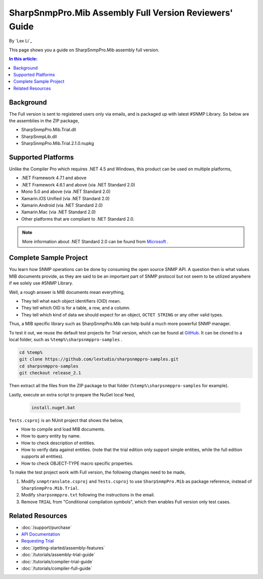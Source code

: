 SharpSnmpPro.Mib Assembly Full Version Reviewers' Guide
=======================================================

By `Lex Li`_

This page shows you a guide on SharpSnmpPro.Mib assembly full version.

.. contents:: In this article:
  :local:
  :depth: 1

Background
----------
The Full version is sent to registered users only via emails, and is packaged up with latest #SNMP Library. So below are the assemblies in the ZIP package,

* SharpSnmpPro.Mib.Trial.dll
* SharpSnmpLib.dll
* SharpSnmpPro.Mib.Trial.2.1.0.nupkg

Supported Platforms
-------------------
Unlike the Compiler Pro which requires .NET 4.5 and Windows, this product can be used on multiple platforms,

* .NET Framework 4.7.1 and above
* .NET Framework 4.6.1 and above (via .NET Standard 2.0)
* Mono 5.0 and above (via .NET Standard 2.0)
* Xamarin.iOS Unified (via .NET Standard 2.0)
* Xamarin.Android (via .NET Standard 2.0)
* Xamarin.Mac (via .NET Standard 2.0)
* Other platforms that are compliant to .NET Standard 2.0.

.. note:: More information about .NET Standard 2.0 can be found from `Microsoft <https://docs.microsoft.com/en-us/dotnet/standard/net-standard>`_ .

Complete Sample Project
-----------------------
You learn how SNMP operations can be done by consuming the open source SNMP API. A question then is what values MIB documents provide, as they are said to be an important part 
of SNMP protocol but not seem to be utilized anywhere if we solely use #SNMP Library.

Well, a rough answer is MIB documents mean everything,

* They tell what each object identifiers (OID) mean.
* They tell which OID is for a table, a row, and a column.
* They tell which kind of data we should expect for an object, ``OCTET STRING`` or any other valid types.

Thus, a MIB specific library such as SharpSnmpPro.Mib can help build a much more powerful SNMP manager.

.. image:: _static/mib.png

To test it out, we reuse the default test projects for Trial version, which can be found at `GitHub <https://github.com/lextudio/sharpsnmppro-samples.git>`_. 
It can be cloned to a local folder, such as ``%temp%\sharpsnmppro-samples`` .

.. code-block:: shell

  cd %temp%
  git clone https://github.com/lextudio/sharpsnmppro-samples.git
  cd sharpsnmppro-samples
  git checkout release_2.1

Then extract all the files from the ZIP package to that folder (``%temp%\sharpsnmppro-samples`` for example).

Lastly, execute an extra script to prepare the NuGet local feed,

  .. code-block:: shell

    install.nuget.bat

``Tests.csproj`` is an NUnit project that shows the below,

* How to compile and load MIB documents.
* How to query entity by name.
* How to check description of entities.
* How to verify data against entities. (note that the trial edition only support simple entities, while the full edition supports all entities).
* How to check OBJECT-TYPE macro specific properties.

To make the test project work with Full version, the following changes need to be made,

#. Modify ``snmptranslate.csproj`` and ``Tests.csproj`` to use ``SharpSnmpPro.Mib`` as package reference, instead of ``SharpSnmpPro.Mib.Trial``.
#. Modify ``sharpsnmppro.txt`` following the instructions in the email.
#. Remove ``TRIAL`` from "Conditional compilation symbols", which then enables Full version only test cases.

Related Resources
-----------------

- :doc:`/support/purchase`
- `API Documentation <https://help.sharpsnmp.com>`_
- `Requesting Trial <https://www.sharpsnmp.com/#contact-us>`_
- :doc:`/getting-started/assembly-features`
- :doc:`/tutorials/assembly-trial-guide`
- :doc:`/tutorials/compiler-trial-guide`
- :doc:`/tutorials/compiler-full-guide`
